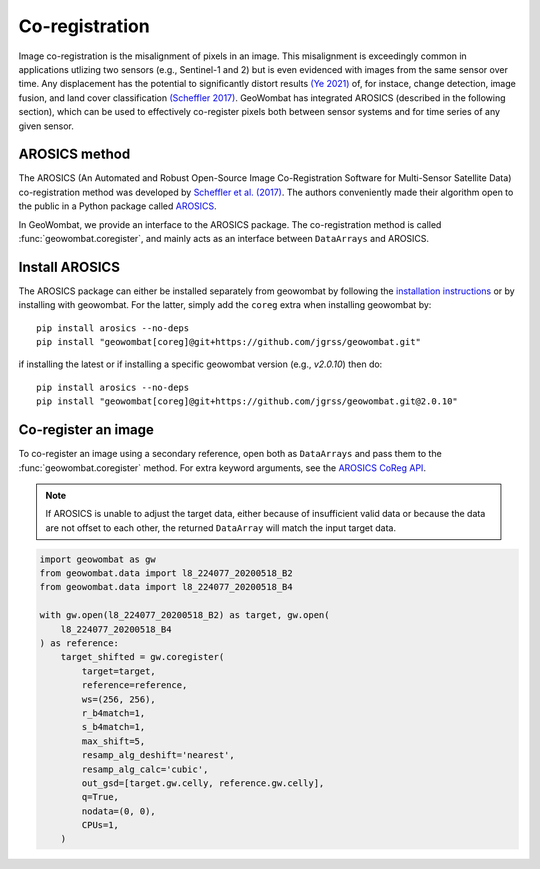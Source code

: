 .. _coreg:

Co-registration
===============

Image co-registration is the misalignment of pixels in an image. This misalignment is exceedingly common in
applications utlizing two sensors (e.g., Sentinel-1 and 2) but is even evidenced with images from the same sensor
over time. Any displacement has the potential to significantly distort results
`(Ye 2021) <https://doi.org/10.3390/rs13050928>`_ of, for instace, change detection, image fusion, and land cover
classification `(Scheffler 2017) <https://www.mdpi.com/2072-4292/9/7/676>`_. GeoWombat has integrated AROSICS (described
in the following section), which can be used to effectively co-register pixels both between sensor systems and for
time series of any given sensor.

AROSICS method
--------------

The AROSICS (An Automated and Robust Open-Source Image Co-Registration Software for Multi-Sensor
Satellite Data) co-registration method was developed by `Scheffler et al. (2017) <https://www.mdpi.com/2072-4292/9/7/676>`_.
The authors conveniently made their algorithm open to the public in a Python package called
`AROSICS <https://danschef.git-pages.gfz-potsdam.de/arosics/doc/>`_.

In GeoWombat, we provide an interface to the AROSICS package. The co-registration method is called :func:`geowombat.coregister`,
and mainly acts as an interface between ``DataArrays`` and AROSICS.

Install AROSICS
---------------

The AROSICS package can either be installed separately from geowombat by following the
`installation instructions <https://danschef.git-pages.gfz-potsdam.de/arosics/doc/installation.html>`_ or by installing
with geowombat. For the latter, simply add the ``coreg`` extra when installing geowombat by::

    pip install arosics --no-deps
    pip install "geowombat[coreg]@git+https://github.com/jgrss/geowombat.git"

if installing the latest or if installing a specific geowombat version (e.g., `v2.0.10`) then do::

    pip install arosics --no-deps
    pip install "geowombat[coreg]@git+https://github.com/jgrss/geowombat.git@2.0.10"

Co-register an image
--------------------

To co-register an image using a secondary reference, open both as ``DataArrays`` and pass them
to the :func:`geowombat.coregister` method. For extra keyword arguments, see the `AROSICS CoReg API <https://danschef.git-pages.gfz-potsdam.de/arosics/doc/arosics.html#module-arosics.CoReg>`_.

.. note::

    If AROSICS is unable to adjust the target data, either because of insufficient valid data or because
    the data are not offset to each other, the returned ``DataArray`` will match the input target data.

.. code:: python

    import geowombat as gw
    from geowombat.data import l8_224077_20200518_B2
    from geowombat.data import l8_224077_20200518_B4

    with gw.open(l8_224077_20200518_B2) as target, gw.open(
        l8_224077_20200518_B4
    ) as reference:
        target_shifted = gw.coregister(
            target=target,
            reference=reference,
            ws=(256, 256),
            r_b4match=1,
            s_b4match=1,
            max_shift=5,
            resamp_alg_deshift='nearest',
            resamp_alg_calc='cubic',
            out_gsd=[target.gw.celly, reference.gw.celly],
            q=True,
            nodata=(0, 0),
            CPUs=1,
        )
